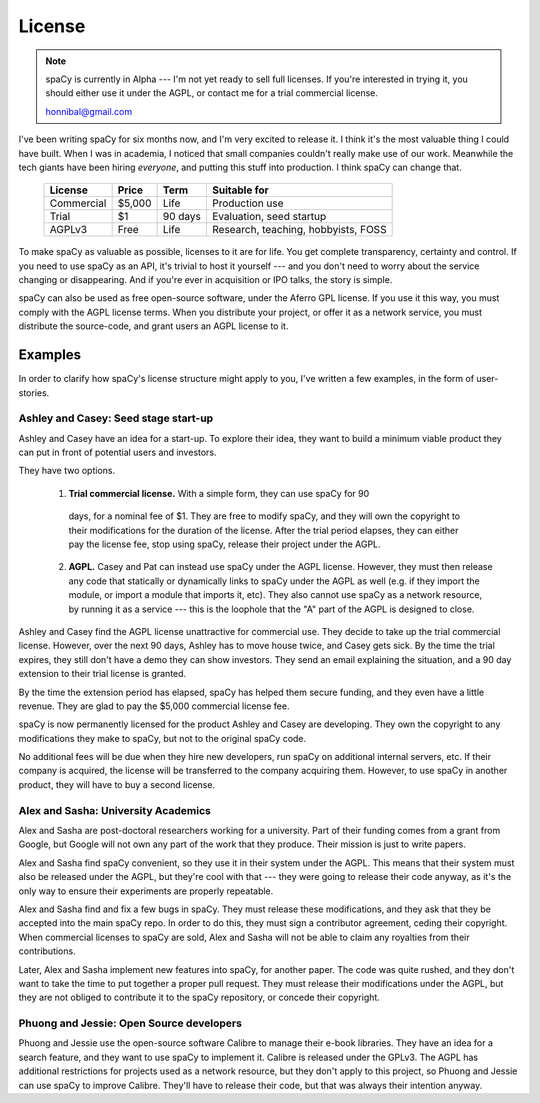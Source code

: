 =======
License
=======

.. note:: spaCy is currently in Alpha --- I'm not yet ready to sell full
  licenses.  If you're interested in trying it, you should either use it under
  the AGPL, or contact me for a trial commercial license.

  honnibal@gmail.com


I've been writing spaCy for six months now, and I'm very excited to release it.
I think it's the most valuable thing I could have built.  When I was in
academia, I noticed that small companies couldn't really make use of our work.
Meanwhile the tech giants have been hiring *everyone*, and putting this stuff
into production.  I think spaCy can change that.


  +------------+-----------+----------+-------------------------------------+
  | License    | Price     | Term     | Suitable for                        |
  +============+===========+==========+=====================================+
  | Commercial | $5,000    | Life     | Production use                      |
  +------------+-----------+----------+-------------------------------------+
  | Trial      | $1        | 90 days  | Evaluation, seed startup            |
  +------------+-----------+----------+-------------------------------------+
  | AGPLv3     | Free      | Life     | Research, teaching, hobbyists, FOSS |
  +------------+-----------+----------+-------------------------------------+

To make spaCy as valuable as possible, licenses to it are for life.  You get
complete transparency, certainty and control.
If you need to use spaCy as an API, it's trivial to host it yourself --- and
you don't need to worry about the service changing or disappearing.
And if you're ever in acquisition or IPO talks, the story is simple.

spaCy can also be used as free open-source software, under the Aferro GPL
license.  If you use it this way, you must comply with the AGPL license terms.
When you distribute your project, or offer it as a network service, you must
distribute the source-code, and grant users an AGPL license to it.


.. I left academia in June 2014, just when I should have been submitting my first
  grant proposal.  Grant writing seemed a bad business model.  I wasn't sure
  exactly what I would do instead, but I knew that the work I could do was
  valuable, and that it would make sense for people to pay me to do it, and that
  it's often easy to convince smart people of things that are true.

.. I left because I don't like the grant system.  It's not the
  best way to create value, and it's not the best way to get paid.


Examples
--------

In order to clarify how spaCy's license structure might apply to you, I've
written a few examples, in the form of user-stories.

Ashley and Casey: Seed stage start-up
#####################################

Ashley and Casey have an idea for a start-up.  To explore their idea, they want
to build a minimum viable product they can put in front of potential users and
investors.

They have two options.

  1. **Trial commercial license.** With a simple form, they can use spaCy for 90
    days, for a nominal fee of $1.  They are free to modify spaCy, and they
    will own the copyright to their modifications for the duration of the license.
    After the trial period elapses, they can either pay the license fee, stop
    using spaCy, release their project under the AGPL.

  2. **AGPL.**  Casey and Pat can instead use spaCy under the AGPL license.
     However, they must then release any code that statically or dynamically
     links to spaCy under the AGPL as well (e.g. if they import the module, or
     import a module that imports it, etc).  They also cannot use spaCy as
     a network resource, by running it as a service --- this is the
     loophole that the "A" part of the AGPL is designed to close.

Ashley and Casey find the AGPL license unattractive for commercial use.
They decide to take up the trial commercial license.
However,  over the next 90 days, Ashley has to move house twice, and Casey gets
sick.  By the time the trial expires, they still don't have a demo they can show
investors.  They send an email explaining the situation, and a 90 day extension
to their trial license is granted.

By the time the extension period has elapsed, spaCy has helped them secure
funding, and they even have a little revenue.  They are glad to pay the $5,000
commercial license fee.

spaCy is now permanently licensed for the product Ashley and Casey are
developing.  They own the copyright to any modifications they make to spaCy,
but not to the original spaCy code.

No additional fees will be due when they hire new developers, run spaCy on
additional internal servers, etc. If their company is acquired, the license will
be transferred to the company acquiring them.  However, to use spaCy in another
product, they will have to buy a second license.


Alex and Sasha: University Academics
####################################

Alex and Sasha are post-doctoral researchers working for a university.  Part of
their funding comes from a grant from Google, but Google will not own any part
of the work that they produce.  Their mission is just to write papers.

Alex and Sasha find spaCy convenient, so they use it in their system under the
AGPL.  This means that their system must also be released under the AGPL, but they're
cool with that --- they were going to release their code anyway, as it's the only
way to ensure their experiments are properly repeatable.

Alex and Sasha find and fix a few bugs in spaCy.  They must release these
modifications, and they ask that they be accepted into the main spaCy repo.
In order to do this, they must sign a contributor agreement, ceding their
copyright.  When commercial licenses to spaCy are sold, Alex and Sasha will
not be able to claim any royalties from their contributions.

Later, Alex and Sasha implement new features into spaCy, for another paper. The
code was quite rushed, and they don't want to take the time to put together a
proper pull request. They must release their modifications under the AGPL, but
they are not obliged to contribute it to the spaCy repository, or concede their
copyright.


Phuong and Jessie: Open Source developers
#########################################

Phuong and Jessie use the open-source software Calibre to manage their e-book
libraries. They have an idea for a search feature, and they want to use spaCy
to implement it. Calibre is released under the GPLv3. The AGPL has additional
restrictions for projects used as a network resource, but they don't apply to
this project, so Phuong and Jessie can use spaCy to improve Calibre.  They'll
have to release their code, but that was always their intention anyway.
